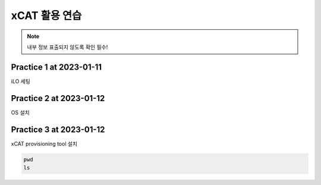 xCAT 활용 연습
=====

.. note::

   내부 정보 표출되지 않도록 확인 필수!

Practice 1 at 2023-01-11
----------------

iLO 세팅

Practice 2 at 2023-01-12
----------------

OS 설치

Practice 3 at 2023-01-12
----------------

xCAT provisioning tool 설치

.. code-block:: console
   ls -alh
   
.. code-block:: console

   pwd
   ls
